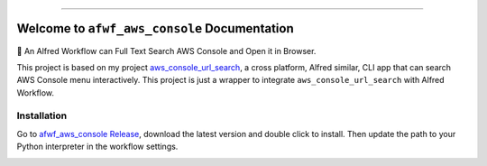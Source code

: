 
.. .. image:: https://readthedocs.org/projects/afwf-aws-console/badge/?version=latest
    :target: https://afwf-aws-console.readthedocs.io/en/latest/
    :alt: Documentation Status

.. image:: https://github.com/MacHu-GWU/afwf_aws_console-project/workflows/CI/badge.svg
    :target: https://github.com/MacHu-GWU/afwf_aws_console-project/actions?query=workflow:CI

.. image:: https://codecov.io/gh/MacHu-GWU/afwf_aws_console-project/branch/main/graph/badge.svg
    :target: https://codecov.io/gh/MacHu-GWU/afwf_aws_console-project

.. .. image:: https://img.shields.io/pypi/v/afwf-aws-console.svg
    :target: https://pypi.python.org/pypi/afwf-aws-console

.. .. image:: https://img.shields.io/pypi/l/afwf-aws-console.svg
    :target: https://pypi.python.org/pypi/afwf-aws-console

.. .. image:: https://img.shields.io/pypi/pyversions/afwf-aws-console.svg
    :target: https://pypi.python.org/pypi/afwf-aws-console

.. image:: https://img.shields.io/badge/Release_History!--None.svg?style=social
    :target: https://github.com/MacHu-GWU/afwf_aws_console-project/blob/main/release-history.rst

.. image:: https://img.shields.io/badge/STAR_Me_on_GitHub!--None.svg?style=social
    :target: https://github.com/MacHu-GWU/afwf_aws_console-project

------

.. .. image:: https://img.shields.io/badge/Link-Document-blue.svg
    :target: https://afwf-aws-console.readthedocs.io/en/latest/

.. .. image:: https://img.shields.io/badge/Link-API-blue.svg
    :target: https://afwf-aws-console.readthedocs.io/en/latest/py-modindex.html

.. .. image:: https://img.shields.io/badge/Link-Install-blue.svg
    :target: `install`_

.. image:: https://img.shields.io/badge/Link-GitHub-blue.svg
    :target: https://github.com/MacHu-GWU/afwf_aws_console-project

.. image:: https://img.shields.io/badge/Link-Submit_Issue-blue.svg
    :target: https://github.com/MacHu-GWU/afwf_aws_console-project/issues

.. image:: https://img.shields.io/badge/Link-Request_Feature-blue.svg
    :target: https://github.com/MacHu-GWU/afwf_aws_console-project/issues

.. .. image:: https://img.shields.io/badge/Link-Download-blue.svg
    :target: https://pypi.org/pypi/afwf-aws-console#files


Welcome to ``afwf_aws_console`` Documentation
==============================================================================
🌟 An Alfred Workflow can Full Text Search AWS Console and Open it in Browser.

This project is based on my project `aws_console_url_search <https://github.com/MacHu-GWU/aws_console_url_search-project>`_, a cross platform, Alfred similar, CLI app that can search AWS Console menu interactively. This project is just a wrapper to integrate ``aws_console_url_search`` with Alfred Workflow.

.. image:: https://github.com/MacHu-GWU/afwf_aws_console-project/assets/6800411/eea82c7a-d57b-4d7a-bd4c-6ba680b24225

.. image:: https://github.com/MacHu-GWU/afwf_aws_console-project/assets/6800411/bbb60572-3ba5-47bd-87b5-153f95f30dd8


Installation
------------------------------------------------------------------------------
Go to `afwf_aws_console Release <https://github.com/MacHu-GWU/afwf_aws_console-project/releases>`_, download the latest version and double click to install. Then update the path to your Python interpreter in the workflow settings.

.. image:: https://github.com/MacHu-GWU/afwf_aws_console-project/assets/6800411/eae64630-f9d1-441c-a348-f85dfb716b50
